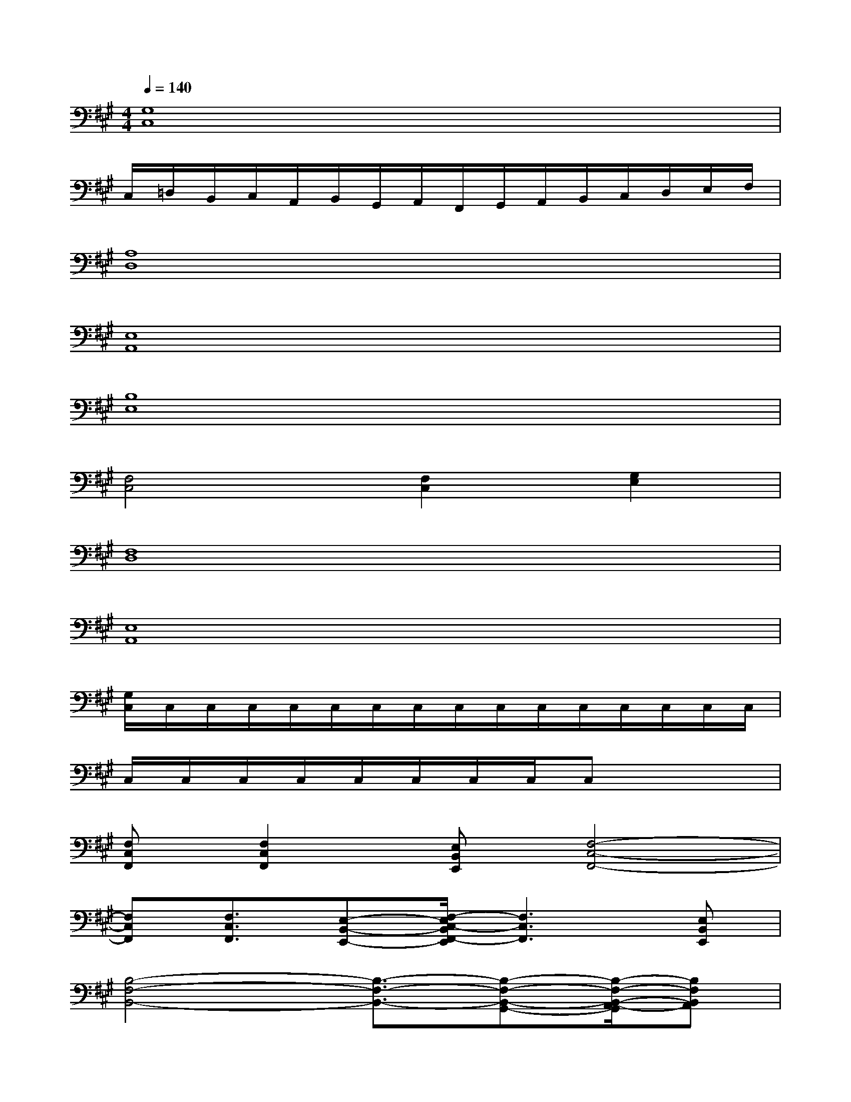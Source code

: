 X:1
T:
M:4/4
L:1/8
Q:1/4=140
K:A%3sharps
V:1
[G,8C,8]|
C,/2=D,/2B,,/2C,/2A,,/2B,,/2G,,/2A,,/2F,,/2G,,/2A,,/2B,,/2C,/2D,/2E,/2F,/2|
[A,8D,8]|
[E,8A,,8]|
[B,8E,8]|
[F,4C,4][F,2C,2][G,2E,2]|
[F,8D,8]|
[E,8A,,8]|
[G,/2C,/2]C,/2C,/2C,/2C,/2C,/2C,/2C,/2C,/2C,/2C,/2C,/2C,/2C,/2C,/2C,/2|
C,/2C,/2C,/2C,/2C,/2C,/2C,/2C,/2C,x3|
[F,C,F,,][F,2C,2F,,2][E,B,,E,,][F,4-C,4-F,,4-]|
[F,C,F,,][F,3/2C,3/2F,,3/2][E,-B,,-E,,-][F,/2-E,/2C,/2-B,,/2F,,/2-E,,/2][F,3C,3F,,3][E,B,,E,,]|
[B,4-F,4-B,,4-][B,3/2-F,3/2-B,,3/2-][B,-F,-B,,-G,,-][B,/2-F,/2-B,,/2-A,,/2-G,,/2][B,F,B,,A,,]|
[F,6C,6F,,6][A,2E,2A,,2]|
[A,E,A,,][F,2C,2F,,2][E,B,,E,,][F,4-C,4-F,,4-]|
[F,C,F,,][F,3/2C,3/2F,,3/2][E,-B,,-E,,-][F,/2-E,/2C,/2-B,,/2F,,/2-E,,/2][F,3C,3F,,3][E,B,,E,,]
